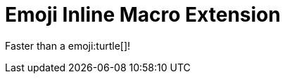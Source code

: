 // must pass -a allow-uri-read to enable data-uri behavior
= Emoji Inline Macro Extension
:data-uri:
:cache-uri:

Faster than a emoji:turtle[]!
